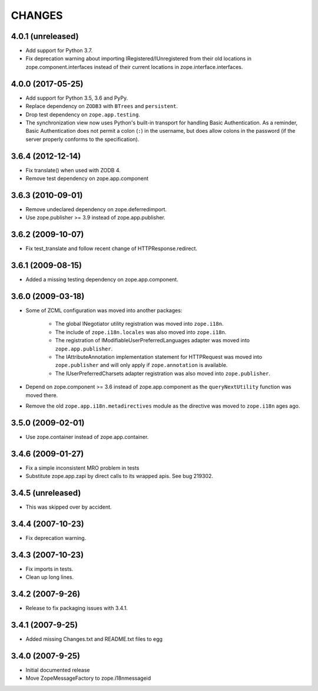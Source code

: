 =======
CHANGES
=======

4.0.1 (unreleased)
------------------

- Add support for Python 3.7.

- Fix deprecation warning about importing IRegistered/IUnregistered from
  their old locations in zope.component.interfaces instead of their current
  locations in zope.interface.interfaces.


4.0.0 (2017-05-25)
------------------

- Add support for Python 3.5, 3.6 and PyPy.

- Replace dependency on ``ZODB3`` with ``BTrees`` and ``persistent``.

- Drop test dependency on ``zope.app.testing``.

- The synchronization view now uses Python's built-in transport for
  handling Basic Authentication. As a reminder, Basic Authentication
  does not permit a colon (``:``) in the username, but does allow colons
  in the password (if the server properly conforms to the specification).

3.6.4 (2012-12-14)
------------------

- Fix translate() when used with ZODB 4.
- Remove test dependency on zope.app.component

3.6.3 (2010-09-01)
------------------

- Remove undeclared dependency on zope.deferredimport.
- Use zope.publisher >= 3.9 instead of zope.app.publisher.

3.6.2 (2009-10-07)
------------------

- Fix test_translate and follow recent change of HTTPResponse.redirect.

3.6.1 (2009-08-15)
------------------

- Added a missing testing dependency on zope.app.component.

3.6.0 (2009-03-18)
------------------

- Some of ZCML configuration was moved into another packages:

   * The global INegotiator utility registration was moved into ``zope.i18n``.
   * The include of ``zope.i18n.locales`` was also moved into ``zope.i18n``.
   * The registration of IModifiableUserPreferredLanguages adapter was moved
     into ``zope.app.publisher``.
   * The IAttributeAnnotation implementation statement for HTTPRequest was moved
     into ``zope.publisher`` and will only apply if ``zope.annotation`` is
     available.
   * The IUserPreferredCharsets adapter registration was also moved into
     ``zope.publisher``.

- Depend on zope.component >= 3.6 instead of zope.app.component as the
  ``queryNextUtility`` function was moved there.

- Remove the old ``zope.app.i18n.metadirectives`` module as the directive was
  moved to ``zope.i18n`` ages ago.

3.5.0 (2009-02-01)
------------------

- Use zope.container instead of zope.app.container.

3.4.6 (2009-01-27)
------------------

- Fix a simple inconsistent MRO problem in tests

- Substitute zope.app.zapi by direct calls to its wrapped apis. See bug
  219302.

3.4.5 (unreleased)
------------------

- This was skipped over by accident.

3.4.4 (2007-10-23)
------------------

- Fix deprecation warning.

3.4.3 (2007-10-23)
------------------

- Fix imports in tests.

- Clean up long lines.

3.4.2 (2007-9-26)
-----------------

- Release to fix packaging issues with 3.4.1.

3.4.1 (2007-9-25)
-----------------

- Added missing Changes.txt and README.txt files to egg

3.4.0 (2007-9-25)
-----------------

- Initial documented release

- Move ZopeMessageFactory to zope.i18nmessageid
